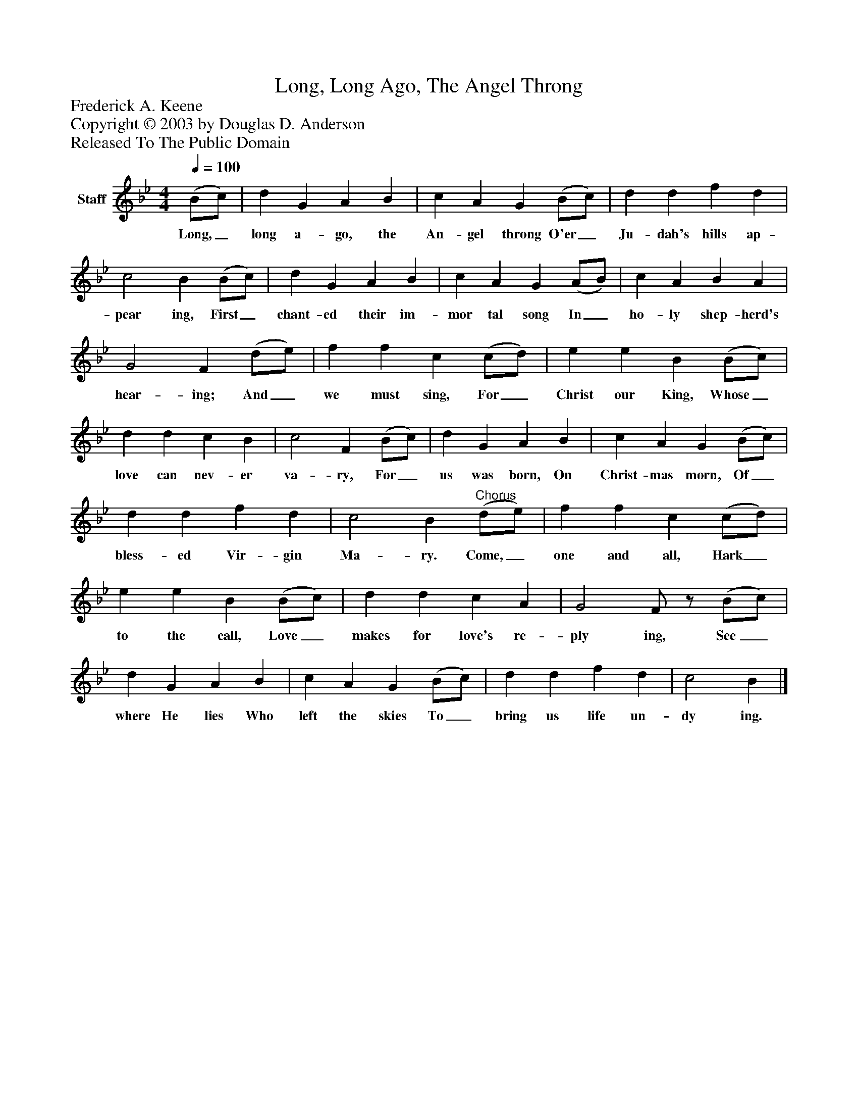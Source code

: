 %%abc-creator mxml2abc 1.4
%%abc-version 2.0
%%continueall true
%%titletrim true
%%titleformat A-1 T C1, Z-1, S-1
X: 0
T: Long, Long Ago, The Angel Throng
Z: Frederick A. Keene
Z: Copyright © 2003 by Douglas D. Anderson
Z: Released To The Public Domain
L: 1/4
M: 4/4
Q: 1/4=100
V: P1 name="Staff"
%%MIDI program 1 19
K: Bb
[V: P1]  (B/c/) | d G A B | c A G (B/c/) | d d f d | c2 B (B/c/) | d G A B | c A G (A/B/) | c A B A | G2 F (d/e/) | f f c (c/d/) | e e B (B/c/) | d d c B | c2 F (B/c/) | d G A B | c A G (B/c/) | d d f d | c2 B"^Chorus" (d/e/) | f f c (c/d/) | e e B (B/c/) | d d c A | G2 F/z/ (B/c/) | d G A B | c A G (B/c/) | d d f d | c2 B|]
w: Long,_ long a- go, the An- gel throng O'er_ Ju- dah's hills ap- pear ing, First_ chant- ed their im- mor tal song In_ ho- ly shep- herd's hear- ing; And_ we must sing, For_ Christ our King, Whose_ love can nev- er va- ry, For_ us was born, On Christ- mas morn, Of_ bless- ed Vir- gin Ma- ry. Come,_ one and all, Hark_ to the call, Love_ makes for love's re- ply ing, See_ where He lies Who left the skies To_ bring us life un- dy ing.


